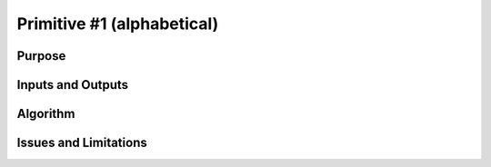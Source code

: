.. primitive1:

.. _GHOST_Primitive_1:

Primitive #1  (alphabetical)
============================

Purpose
-------

Inputs and Outputs
------------------

Algorithm
---------

Issues and Limitations
----------------------

